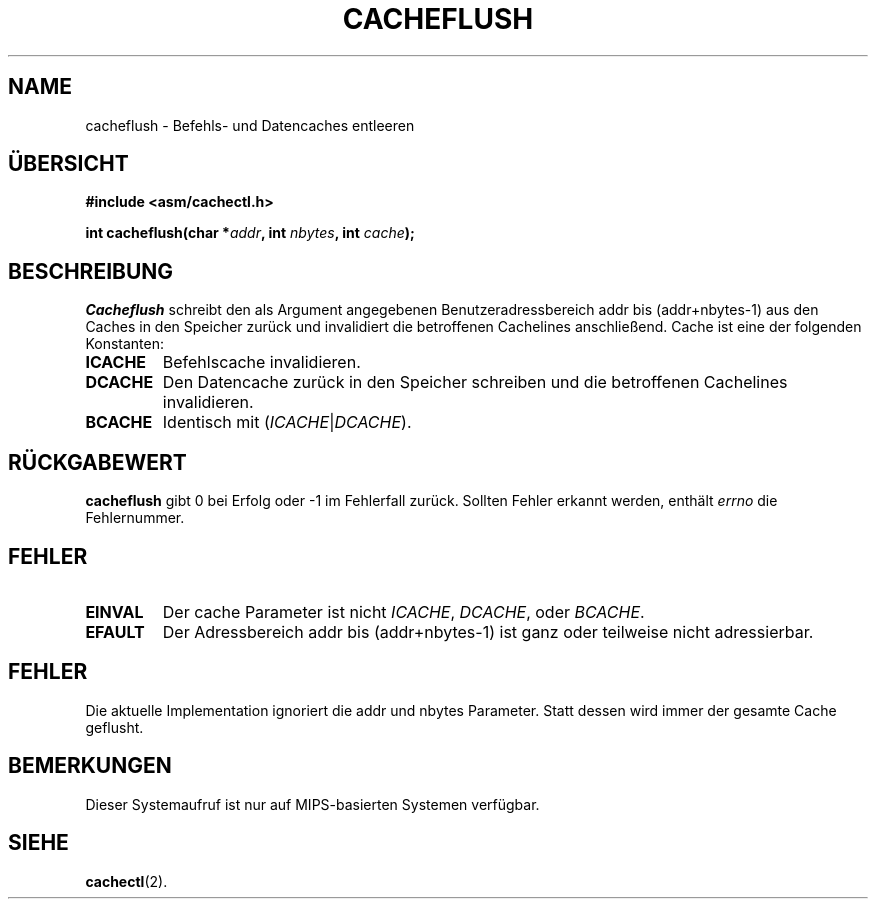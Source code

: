 .\" Geschrieben von Ralf Baechle (ralf@waldorf-gmbh.de),
.\" Copyright (c) 1994, 1995 Waldorf GMBH
.\"
.\" This is free documentation; you can redistribute it and/or
.\" modify it under the terms of the GNU General Public License as
.\" published by the Free Software Foundation; either version 2 of
.\" the License, or (at your option) any later version.
.\"
.\" The GNU General Public License's references to "object code"
.\" and "executables" are to be interpreted as the output of any
.\" document formatting or typesetting system, including
.\" intermediate and printed output.
.\"
.\" This manual is distributed in the hope that it will be useful,
.\" but WITHOUT ANY WARRANTY; without even the implied warranty of
.\" MERCHANTABILITY or FITNESS FOR A PARTICULAR PURPOSE.  See the
.\" GNU General Public License for more details.
.\"
.\" You should have received a copy of the GNU General Public
.\" License along with this manual; if not, write to the Free
.\" Software Foundation, Inc., 675 Mass Ave, Cambridge, MA 02139,
.\" USA.
.\"
.TH CACHEFLUSH 2 "30 Juni 95" "Linux" "Systemaufrufe"
.SH NAME
cacheflush \- Befehls- und Datencaches entleeren
.SH \(:UBERSICHT
.nf
.B #include <asm/cachectl.h>
.sp
.BI "int cacheflush(char *" addr ", int "nbytes ", int "cache ");"
.fi
.SH BESCHREIBUNG
.I Cacheflush
schreibt den als Argument angegebenen Benutzeradressbereich addr bis
(addr+nbytes-1) aus den Caches in den Speicher zur\(:uck und invalidiert
die betroffenen Cachelines anschlie\(ssend.  Cache ist eine der
folgenden Konstanten:
.TP
.B ICACHE
Befehlscache invalidieren.
.TP
.B DCACHE
Den Datencache zur\(:uck in den Speicher schreiben und die betroffenen
Cachelines invalidieren.
.TP
.B BCACHE
Identisch mit
(\fIICACHE\fP|\fIDCACHE\fP).
.PP
.SH "R\(:UCKGABEWERT"
.B cacheflush
gibt 0 bei Erfolg oder -1 im Fehlerfall zur\(:uck.  Sollten Fehler erkannt
werden, enth\(:alt
.I errno
die Fehlernummer.
.SH FEHLER
.TP
.B EINVAL
Der cache Parameter ist nicht
.IR ICACHE ,
.IR DCACHE ,
oder
.IR BCACHE .
.TP
.B EFAULT
Der Adressbereich addr bis (addr+nbytes-1) ist ganz oder teilweise nicht
adressierbar.
.PP
.SH FEHLER
Die aktuelle Implementation ignoriert die addr und nbytes Parameter.  Statt
dessen wird immer der gesamte Cache geflusht.
.SH BEMERKUNGEN
Dieser Systemaufruf ist nur auf MIPS-basierten Systemen verf\(:ugbar.

.SH "SIEHE"
\fBcachectl\fP(2).
